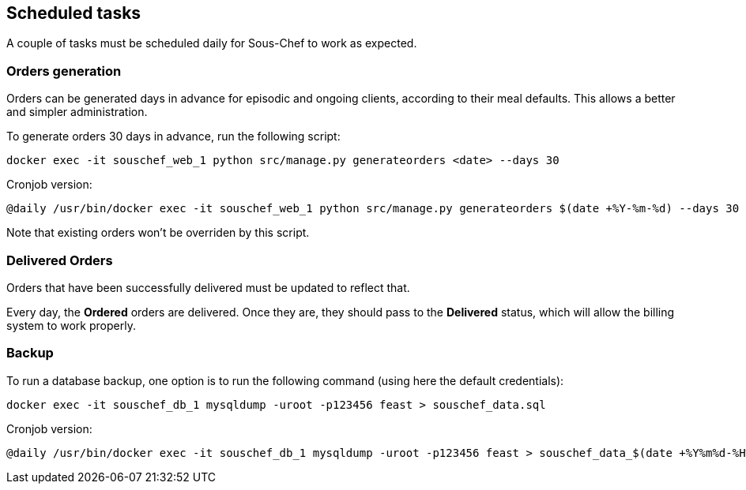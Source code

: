 ## Scheduled tasks

A couple of tasks must be scheduled daily for Sous-Chef to work as expected.

### Orders generation

Orders can be generated days in advance for episodic and ongoing clients, according to their meal defaults.
This allows a better and simpler administration.

To generate orders 30 days in advance, run the following script:

 docker exec -it souschef_web_1 python src/manage.py generateorders <date> --days 30

Cronjob version:

 @daily /usr/bin/docker exec -it souschef_web_1 python src/manage.py generateorders $(date +%Y-%m-%d) --days 30

Note that existing orders won't be overriden by this script.

### Delivered Orders

Orders that have been successfully delivered must be updated to reflect that.

Every day, the *Ordered* orders are delivered. Once they are, they should pass to the *Delivered* status,
which will allow the billing system to work properly.

### Backup

To run a database backup, one option is to run the following command (using here the default credentials):

 docker exec -it souschef_db_1 mysqldump -uroot -p123456 feast > souschef_data.sql

Cronjob version:

 @daily /usr/bin/docker exec -it souschef_db_1 mysqldump -uroot -p123456 feast > souschef_data_$(date +%Y%m%d-%H%M%S).sql
